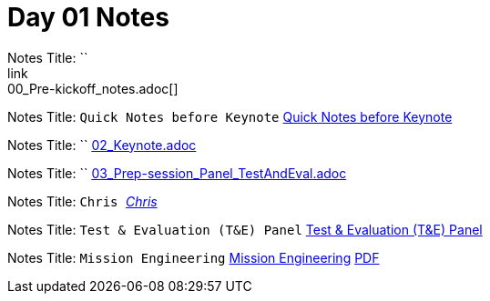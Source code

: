 = Day 01 Notes
Notes Title: ``
link:00_Pre-kickoff_notes.adoc[]

Notes Title: `Quick Notes before Keynote`
link:01_Kick-off.adoc[Quick Notes before Keynote]

Notes Title: ``
link:02_Keynote.adoc[]

Notes Title: ``
link:03_Prep-session_Panel_TestAndEval.adoc[]

Notes Title: `Chris _____`
link:04_Prep-session_TestingContinuum.adoc[Chris _____]

Notes Title: `Test & Evaluation (T&E) Panel`
link:05_TandE_Panel.adoc[Test & Evaluation (T&E) Panel]

Notes Title: `Mission Engineering`
link:06_ME_and_the_DAF_Operational_Imperatives.adoc[Mission Engineering]
link:06_Mission-Engineering_and_DAF_Operational_Imperatives_Dr._Tim_Grayson.pdf[PDF]

